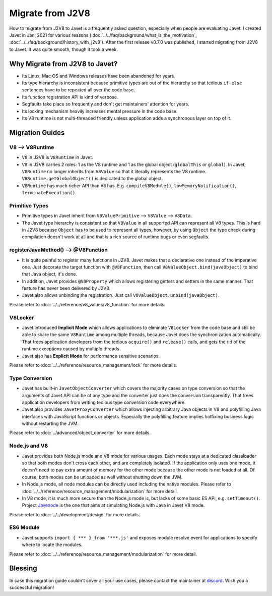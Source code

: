 =================
Migrate from J2V8
=================

How to migrate from J2V8 to Javet is a frequently asked question, especially when people are evaluating Javet. I created Javet in Jan, 2021 for various reasons (:doc:`../../faq/background/what_is_the_motivation`, :doc:`../../faq/background/history_with_j2v8`). After the first release v0.7.0 was published, I started migrating from J2V8 to Javet. It was quite smooth, though it took a week.

Why Migrate from J2V8 to Javet?
===============================

* Its Linux, Mac OS and Windows releases have been abandoned for years.
* Its type hierarchy is inconsistent because primitive types are out of the hierarchy so that tedious ``if-else`` sentences have to be repeated all over the code base.
* Its function registration API is kind of verbose.
* Segfaults take place so frequently and don't get maintainers' attention for years.
* Its locking mechanism heavily increases mental pressure in the code base.
* Its V8 runtime is not multi-threaded friendly unless application adds a synchronous layer on top of it.

Migration Guides
================

V8 ⟶ V8Runtime
---------------

* ``V8`` in J2V8 is ``V8Runtime`` in Javet.
* ``V8`` in J2V8 carries 2 roles: 1 as the V8 runtime and 1 as the global object (``globalThis`` or ``global``). In Javet,  ``V8Runtime`` no longer inherits from ``V8Value`` so that it literally represents the V8 runtime. ``V8Runtime.getGlobalObject()`` is dedicated to the global object.
* ``V8Runtime`` has much richer API than ``V8`` has. E.g. ``compileV8Module()``, ``lowMemoryNotification()``, ``terminateExecution()``.

Primitive Types
---------------

* Primitive types in Javet inherit from ``V8ValuePrimitive`` ⟶ ``V8Value`` ⟶ ``V8Data``.
* The Javet type hierarchy is consistent so that ``V8Value`` in all supported API can represent all V8 types. This is hard in J2V8 because ``Object`` has to be used to represent all types, however, by using ``Object`` the type check during compilation doesn't work at all and that is a rich source of runtime bugs or even segfaults.

registerJavaMethod() ⟶ @V8Function
-----------------------------------

* It is quite painful to register many functions in J2V8. Javet makes that a declarative one instead of the imperative one. Just decorate the target function with ``@V8Function``, then call ``V8ValueObject.bind(javaObject)`` to bind that Java object, it's done.
* In addition, Javet provides ``@V8Property`` which allows registering getters and setters in the same manner. That feature has never been delivered by J2V8.
* Javet also allows unbinding the registration. Just call ``V8ValueObject.unbind(javaObject)``.

Please refer to :doc:`../../reference/v8_values/v8_function` for more details.

V8Locker
--------

* Javet introduced **Implicit Mode** which allows applications to eliminate ``V8Locker`` from the code base and still be able to share the same ``V8Runtime`` among multiple threads, because Javet does the synchronization automatically. That frees application developers from the tedious ``acquire()`` and ``release()`` calls, and gets the rid of the runtime exceptions caused by multiple threads.
* Javet also has **Explicit Mode** for performance sensitive scenarios.

Please refer to :doc:`../../reference/resource_management/lock` for more details.

Type Conversion
---------------

* Javet has built-in ``JavetObjectConverter`` which covers the majority cases on type conversion so that the arguments of Javet API can be of any type and the converter just does the conversion transparently. That frees application developers from writing tedious type conversion code everywhere.
* Javet also provides ``JavetProxyConverter`` which allows injecting arbitrary Java objects in V8 and polyfilling Java interfaces with JavaScript functions or objects. Especially the polyfilling feature implies hotfixing business logic without restarting the JVM.

Please refer to :doc:`../advanced/object_converter` for more details.

Node.js and V8
--------------

* Javet provides both Node.js mode and V8 mode for various usages. Each mode stays at a dedicated classloader so that both modes don't cross each other, and are completely isolated. If the application only uses one mode, it doesn't need to pay extra amount of memory for the other mode because the other mode is not loaded at all. Of course, both modes can be unloaded as well without shutting down the JVM.
* In Node.js mode, all node modules can be directly used including the native modules. Please refer to :doc:`../../reference/resource_management/modularization` for more detail.
* In V8 mode, it is much more secure than the Node.js mode is, but lacks of some basic ES API, e.g. ``setTimeout()``. Project `Javenode <https://github.com/caoccao/Javenode>`_ is the one that aims at simulating Node.js with Java in Javet V8 mode.

Please refer to :doc:`../../development/design` for more details.

ES6 Module
----------

* Javet supports ``import { *** } from '***.js'`` and exposes module resolve event for applications to specify where to locate the modules.

Please refer to :doc:`../../reference/resource_management/modularization` for more detail.

Blessing
========

In case this migration guide couldn't cover all your use cases, please contact the maintainer at `discord <https://discord.gg/R4vvKU96gw>`_. Wish you a successful migration!
